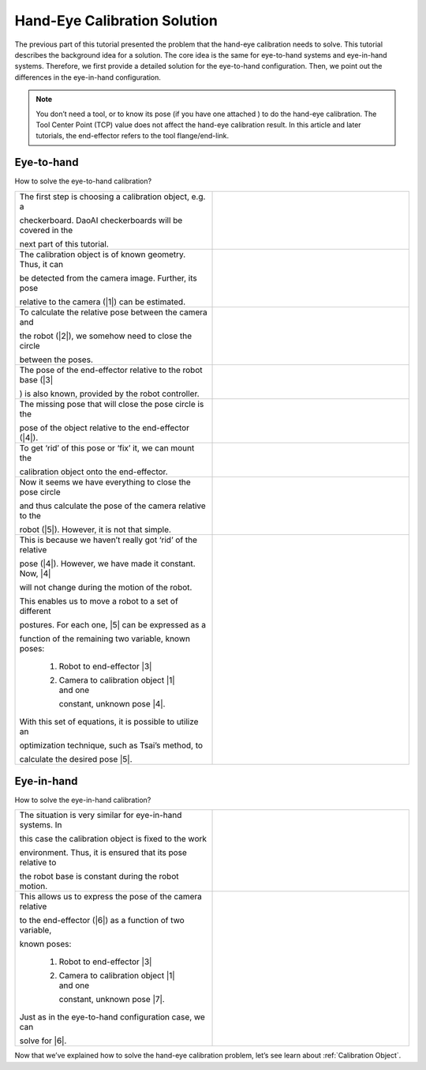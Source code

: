 Hand-Eye Calibration Solution
================================
The previous part of this tutorial presented the problem that the hand-eye calibration needs to solve. This tutorial describes the background idea for a solution. The core idea is the same for eye-to-hand systems and eye-in-hand systems. Therefore, we first provide a detailed solution for the eye-to-hand configuration. Then, we point out the differences in the eye-in-hand configuration.

.. note::
    You don’t need a tool, or to know its pose (if you have one attached ) to do the hand-eye calibration. The Tool Center Point (TCP) value does not affect the hand-eye calibration result. In this article and later tutorials, the end-effector refers to the tool flange/end-link.

Eye-to-hand
------------------------------
How to solve the eye-to-hand calibration?

.. list-table:: 
   :widths: 25 25 

   * - The first step is choosing a calibration object, e.g. a 
   
       checkerboard. DaoAI checkerboards will be covered in the 
       
       next part of this tutorial.

     - .. image:: images/hand1.png
          :scale: 40%
    
   * - The calibration object is of known geometry. Thus, it can 
   
       be detected from the camera image. Further, its pose 
       
       relative to the camera (|1|) can be estimated.
     
     - .. image:: images/hand2.png
          :scale: 40%
     
   * - To calculate the relative pose between the camera and 
   
       the robot (|2|), we somehow need to close the circle 
       
       between the poses.

     - .. image:: images/hand3.png
          :scale: 40%
     
   * - The pose of the end-effector relative to the robot base (|3|

       ) is also known, provided by the robot controller.

     - .. image:: images/hand4.png
          :scale: 40%

   * - The missing pose that will close the pose circle is the 
   
       pose of the object relative to the end-effector (|4|).

     - .. image:: images/hand5.png
          :scale: 40%

   * - To get ‘rid’ of this pose or ‘fix’ it, we can mount the 
   
       calibration object onto the end-effector.

     - .. image:: images/tohand.png
          :scale: 40%

   * - Now it seems we have everything to close the pose circle 
   
       and thus calculate the pose of the camera relative to the 
       
       robot (|5|). However, it is not that simple.

     - .. image:: images/tohand1.png
          :scale: 40%


   * - This is because we haven’t really got ‘rid’ of the relative 
   
       pose (|4|). However, we have made it constant. Now, |4|
 
       will not change during the motion of the robot.

       This enables us to move a robot to a set of different 
       
       postures. For each one, |5| can be expressed as a 
       
       function of the remaining two variable, known poses:

            1. Robot to end-effector |3|

            2. Camera to calibration object |1| and one 
            
               constant, unknown pose |4|.

       With this set of equations, it is possible to utilize an 
       
       optimization technique, such as Tsai’s method, to 
       
       calculate the desired pose |5|.
     - .. image:: images/tohand2.png
          :scale: 40%



Eye-in-hand
------------------------------
How to solve the eye-in-hand calibration?

.. list-table:: 
   :widths: 25 25

   * - The situation is very similar for eye-in-hand systems. In 
   
       this case the calibration object is fixed to the work 
       
       environment. Thus, it is ensured that its pose relative to 
       
       the robot base is constant during the robot motion. 

     -  .. image:: images/inhand1.png
          :scale: 40%

   * - This allows us to express the pose of the camera relative 
   
       to the end-effector (|6|) as a function of two variable, 
       
       known poses:

            1. Robot to end-effector |3|

            2. Camera to calibration object |1| and one 
            
               constant, unknown pose |7|.

       Just as in the eye-to-hand configuration case, we can 
       
       solve for |6|.

     - .. image:: images/inhand2.png
          :scale: 40%

Now that we’ve explained how to solve the hand-eye calibration problem, let’s see learn about :ref:`Calibration Object`.


.. |1| raw:: html
    
    <math xmlns="http://www.w3.org/1998/Math/MathML">      
      <msubsup>
        <mi><b>H</b></mi>
        <mrow data-mjx-texclass="ORD">
          <mi><b>O</b></mi>
          <mi><b>B</b></mi>
          <mi><b>J</b></mi>
        </mrow>
        <mrow data-mjx-texclass="ORD">
          <mi><b>C</b></mi>
          <mi><b>A</b></mi>
          <mi><b>M</b></mi>
        </mrow>  
      </msubsup>     
    </math>
    

.. |2| raw:: html

    <math xmlns="http://www.w3.org/1998/Math/MathML">
      <msubsup>
        <mi><b>H</b></mi>
        <mrow data-mjx-texclass="ORD">
          <mi><b>C</b></mi>
          <mi><b>A</b></mi>
          <mi><b>M</b></mi>
        </mrow>
        <mrow data-mjx-texclass="ORD">
          <mi><b>R</b></mi>
          <mi><b>O</b></mi>
          <mi><b>B</b></mi>
        </mrow>
      </msubsup>
    </math>

.. |3| raw:: html

    <math xmlns="http://www.w3.org/1998/Math/MathML">
      <msubsup>
        <mi><b>H</b></mi>
        <mrow data-mjx-texclass="ORD">
          <mi><b>E</b></mi>
          <mi><b>E</b></mi>
        </mrow>
        <mrow data-mjx-texclass="ORD">
          <mi><b>R</b></mi>
          <mi><b>O</b></mi>
          <mi><b>B</b></mi>
        </mrow>
      </msubsup>
    </math>

.. |4| raw:: html

    <math xmlns="http://www.w3.org/1998/Math/MathML">
      <msubsup>
        <mi><b>H</b></mi>
        <mrow data-mjx-texclass="ORD">
          <mi><b>O</b></mi>
          <mi><b>B</b></mi>
          <mi><b>J</b></mi>
        </mrow>
        <mrow data-mjx-texclass="ORD">
          <mi><b>E</b></mi>
          <mi><b>E</b></mi>
        </mrow>
      </msubsup>
    </math>

.. |5| raw:: html
    
    <math xmlns="http://www.w3.org/1998/Math/MathML">      
      <msubsup>
        <mi><b>H</b></mi>
        <mrow data-mjx-texclass="ORD">
          <mi><b>C</b></mi>
          <mi><b>A</b></mi>
          <mi><b>M</b></mi>
        </mrow>
        <mrow data-mjx-texclass="ORD">
          <mi><b>R</b></mi>
          <mi><b>O</b></mi>
          <mi><b>B</b></mi>
        </mrow>  
      </msubsup>     
    </math>

.. |6| raw:: html

    <math xmlns="http://www.w3.org/1998/Math/MathML">
      <msubsup>
        <mi><b>H</b></mi>
        <mrow data-mjx-texclass="ORD">
          <mi><b>C</b></mi>
          <mi><b>A</b></mi>
          <mi><b>M</b></mi>
        </mrow>
        <mrow data-mjx-texclass="ORD">
          <mi><b>E</b></mi>
          <mi><b>E</b></mi>
        </mrow>
      </msubsup>
    </math>

.. |7| raw:: html
    
    <math xmlns="http://www.w3.org/1998/Math/MathML">      
      <msubsup>
        <mi><b>H</b></mi>
        <mrow data-mjx-texclass="ORD">
          <mi><b>O</b></mi>
          <mi><b>B</b></mi>
          <mi><b>J</b></mi>
        </mrow>
        <mrow data-mjx-texclass="ORD">
          <mi><b>R</b></mi>
          <mi><b>O</b></mi>
          <mi><b>B</b></mi>
        </mrow>  
      </msubsup>     
    </math>